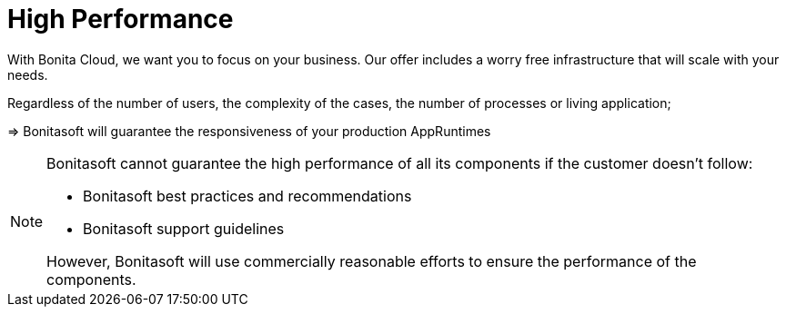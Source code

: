 = High Performance

With Bonita Cloud, we want you to focus on your business. Our offer includes a worry free infrastructure that will scale with your needs.

Regardless of the number of users, the complexity of the cases, the number of processes or living application;

//[TIP]
//--
//=> Bonitasoft will guarantee the responsiveness of your production AppRuntimes
//--
//
[example]
--
=> Bonitasoft will guarantee the responsiveness of your production AppRuntimes
--
//
//****
//=> Bonitasoft will guarantee the responsiveness of your production AppRuntimes
//****


[NOTE]
====
Bonitasoft cannot guarantee the high performance of all its components if the customer doesn't follow:

* Bonitasoft best practices and recommendations
* Bonitasoft support guidelines

However, Bonitasoft will use commercially reasonable efforts to ensure the performance of the components.
====

